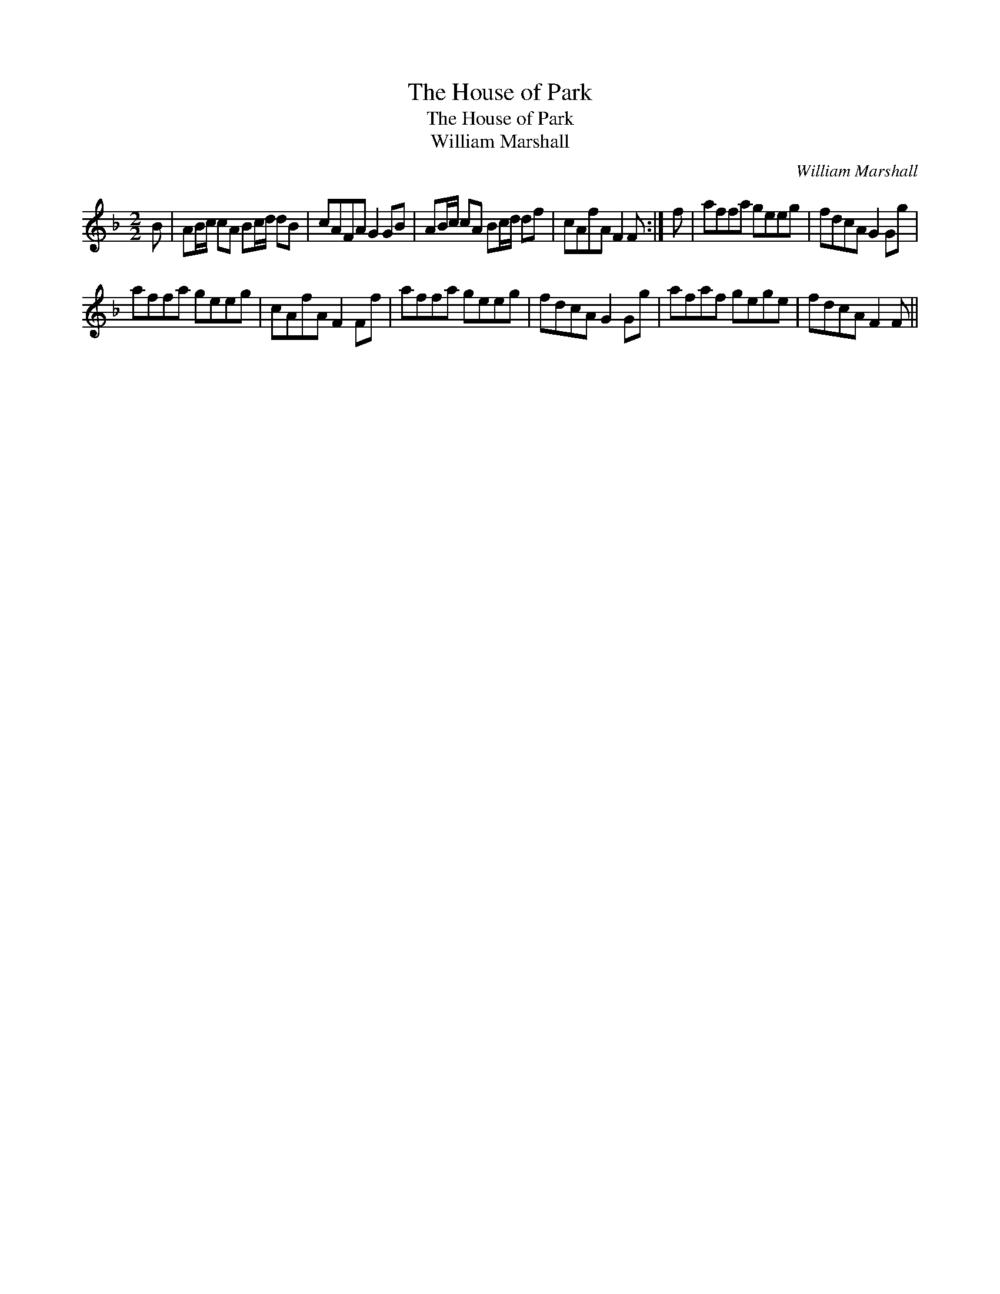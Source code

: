 X:1
T:House of Park, The
T:House of Park, The
T:William Marshall
C:William Marshall
L:1/8
M:2/2
K:F
V:1 treble 
V:1
 B | AB/c/ cA Bc/d/ dB | cAFA G2 GB | AB/c/ cA Bc/d/ df | cAfA F2 F :| f | affa geeg | fdcA G2 Gg | %8
 affa geeg | cAfA F2 Ff | affa geeg | fdcA G2 Gg | afaf gege | fdcA F2 F || %14

